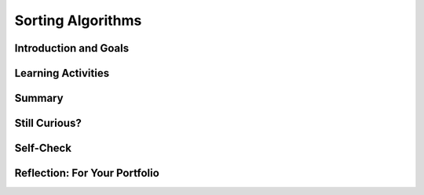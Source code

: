 .. raw:: html 

   <div class="logo-header"  id="student-logo"  > <img class="align-center" src="../_static/Mobile_CSP_Logo_White_transparent.png" width="250px"/> </div>

Sorting Algorithms
==================

.. raw:: html

    <!-- Custom Scripts -->
    <script src="../_static/assets/lib/lessons/tipped.js" type="text/javascript"></script>
    <script src="../_static/assets/lib/lessons/Framework2020.js" type="text/javascript"></script>
    <link href="../_static/assets/lib/lessons/tipped.css" rel="stylesheet" type="text/css"></link>
    <link href="../_static/assets/lib/lessons/lessons.css" rel="stylesheet" type="text/css"></link>
    <link href="../_static/assets/css/custom.css" rel="stylesheet" type="test/css"></link>
    <script src="../_static/assets/lib/lessons/vocabulary.js" type="text/javascript"></script>
    <style>    td { text-align: left; padding: 5px;}</style>


.. raw:: html

        <div class="MCSP-lesson-content">
    <script>
        $(document).ready(function() {
            generateSummary(EKmapping['5.04']);
            generateHovers();
    
        });
    </script>
    <h3 id="est-length">Time Estimate: 45 minutes</h3>
    

Introduction and Goals
-----------------------

.. raw:: html

    <p>
    <p>This lesson will focus on different sorting algorithms and we will use a deck of 
    cards in some of the examples.   If you have a deck of cards handy, it may 
    help you understand the algorithms better. Alternatively, you can use <a href="http://PlayingCards.io" target="_blank" title="">PlayingCards.io</a>.</p><p>Sorting is a very important area of study in computer science. As we saw in the previous
    lesson on <i>Search</i>, it is much more efficient to search a collection if its elements
    are in order.  <i>Sorting</i> is the process of putting objects in order. Sorting
    algorithms have been studied extensively by computer scientists.</p>
    
	<div><b>Learning Objectives:</b>&nbspI will learn to</div>
	<ul>
	<li>apply sorting algorithms to given data sets</li>
	<li>identify the strengths and weaknesses of the bubble sort, merge sort, and bucket sort algorithms</li>
	<li>describe the difference between comparison sorts such as bubble sort and merge sort, and non-comparison sorts such as bucket sort.</li>
	</ul>
	<div><b>Language Objectives:</b>&nbspI will be able to</div>
	<ul>
	<li>use target vocabulary, such as bubble sort, merge sort, bucket sort, and radix sort, while considering algorithms for sorting data sets, with the support of concept definitions and <a href="https://docs.google.com/presentation/d/1-IY5fs_ygKlgwUGBD9nX_tx_tFerN7pEeQvdgQIwrdw/copy" target="_blank" title="">vocabulary notes</a> from this lesson</li>
	</ul>

Learning Activities
--------------------

.. raw:: html

    <ul align="center" style="list-style: none; margin: 0; padding: 0; background: lightgrey">
	<li style="display: inline"><a href="https://youtu.be/aQ9f0rXhuQ4" target="_blank" title="">YouTube Video Bubble Sort</a></li>
	<li style="display: inline"> | </li>
	<li style="display: inline"><a href="https://youtu.be/CWjOwaqeYpA" target="_blank">YouTube Video Merge Sort</a></li>
	<li style="display: inline"> | </li>
	<li style="display: inline"><a href="https://youtu.be/je0bBZxfmMM" target="_blank">YouTube Video Bucket Sort</a></li>
	<li style="display: inline"> | </li>
	<li style="display: inline"><a href="http://playingcards.io/" target="_blank" title="">PlayingCards.io</a></li>
	</ul> 
	
	<h3>Bubble Sort</h3>
	<p>One of simplest sorting algorithms is the <i>bubble sort</i>.  Here's a video
    that demonstrates a version of the bubble sort on a collection of 13 playing cards.  
    As you watch it, see if you can discover the algorithm.
    
    
.. youtube:: aQ9f0rXhuQ4
        :width: 650
        :height: 415
        :align: center

.. raw:: html

    <div id="bogus-div">
    <p></p>
    </div>


    </p>
    <p>
      Bubble sort is an example of a <i><b>comparison sort</b></i>.  It repeatedly
      compares two cards, placing the smaller one on the left pile.   As you can see, bubble sort 
      makes several <i>passes</i> through the cards?
    </p>
    <p>
      The bubble sort is so-called because on each <i>pass</i> through the data, 
      the highest value "bubbles" to the top.  For example, in the video, after the first pass,
      the <i>Ace</i> is placed on the sorted pile. On the second pass, a <i>Queen</i> is
      placed on the sorted pile.  And so on.
    </p>
	
	<p><h3>Pseudocode for Bubble Sort</h3>
    <p>Here is a <i>pseudocode</i> description of the bubble sort as seen in the video:
    
    </p><pre><font color="blue"><b>To Bubble Sort a deck of N cards:</b></font>
    Place the unsorted deck, face down, in the right hand pile.
    <b>Repeat</b> N times
        Put the top card of the right pile in your hand.
        <b>Repeat</b> until there are no more cards in the right pile.
            <b>If</b> the card in your hand &gt; the top card on the right pile
                Place top card on the left pile.
            <b>Else</b>
                Place the hand card on the left pile.
        When the pass is finished, put the card left in your hand on the sorted pile.
        Move the left pile to the right pile.
    </pre>
    
.. fillintheblank:: mcsp-5-4-1
    :casei:

    In the bubble sort demo, 13 cards are being sorted.  How many passes does this version of the algorithm require to sort the cards? |blank|

    - :13: Right.  For a deck of 13 cards, this version of bubble sorts makes 13 passes through the deck.   On the last pass, there was only 1 card left in the unsorted deck, but we can still consider that a pass. There are different versions of bubble sort, some of which would say that N-1 passes are made through the deck to sort N cards.
      :x: For a deck of 13 cards, this version of bubble sorts makes 13 passes through the deck if we count placing the last card on the sorted pile as a pass. There are different versions of bubble sort, some of which would say that N-1 passes are made through the deck to sort N cards.


.. raw:: html

    <div id="bogus-div">
    <p></p>
    </div>


    <h3>Activity</h3>Using a physical deck of cards or <a href="http://playingcards.io/" target="_blank" title="">PlayingCards.io</a>, try to use the bubble sort algorithm to sort a
    small part of the deck – six or seven cards.
    
    <h3>Merge Sort</h3>
    <p><i><b>Merge sort</b></i> is another comparison sorting algorithm,
    so called because it merges the cards into ever larger piles of cards.  
    See if you can follow the algorithm.
    
    
.. youtube:: CWjOwaqeYpA
        :width: 650
        :height: 415
        :align: center

.. raw:: html

    <div id="bogus-div">
    <p></p>
    </div>


    </p><p>As you can see, merge sort starts with the cards in piles of 1 card each.
    Then on each pass, it merges them into piles of 2 cards, then 4 cards, then 8 cards,
    and so on,  until all the cards are merged into one sorted pile.   You probably also 
    noticed that it was quite a bit faster than bubble sort.
    
    </p><h3>Pseudocode of Mergesort</h3>
    
    Here is a pseudocode description of merge sort as seen in the video:
    
    <p></p><pre><font color="blue">
    <b>To Merge Sort a deck of N cards:</b></font>
    Divide the cards into N piles containing one card each.
    <b>Repeat</b> until there is 1 pile containing all <i>N</i> cards:
        Merge adjacent piles into new piles that are twice as big.
    </pre>
    <p>As you can see, <i>Merge sort</i>, like binary search, is another example of 
     a <b>divide and conquer</b> approach to solving the problem,
    so-called, because it breaks the big problem into smaller problems and works on the
    smaller problems.  In this case, the deck is divided into piles of 1 card each before
    merging the piles.
    
    </p><h3>Activity</h3>Using a physical deck of cards or <a href="http://playingcards.io/" target="_blank" title="">PlayingCards.io</a>, try sorting it using merge sort.  If you try the
    algorithm on 16 cards, you will always have the same number of cards in each pile. 
    
    <h3>Bucket Sort: A Non Comparison Sort</h3>
    <p>Not all sorts are <i>comparison</i> sorts.   One example of a non-comparison sort, 
    is the <i><b>bucket sort</b></i>, which uses some feature of the values being sorted
    to place them into distinct buckets.  The buckets are then combined together.   
    
    </p><p>In this video, the buckets are the values of the cards -- i.e., 2, 3, Jack, Ace, and so on.
    
    
.. youtube:: je0bBZxfmMM
        :width: 650
        :height: 415
        :align: center

.. raw:: html

    <div id="bogus-div">
    <p></p>
    </div>


    <br/>
    <br/>
    </p><p>As you see, bucket sort does not compare one card with another.  Rather,
    it uses the card's value to place it into the appropriate bucket.  Once all the cards
    are in their buckets, they are collected together in order.  This
    sort is the fastest of the three examples we've considered. 
    
    </p><h3>Pseudocode for Bucket Sort</h3>
    <p>In order for bucket sort to work, you would have to be able to perform some  calculation 
    that would convert the item being sorted into a number that can be used to identify 
    its bucket. For example,  we could use
    the following scheme to give numbers to our playing cards:
    
    </p><table>
    <tbody><tr><th>Card</th><td>2</td><td>3</td><td>4</td><td>5</td><td>6</td><td>7</td><td>8</td>
    <td>9</td><td>10</td><td>Jack</td><td>Queen</td><td>King</td><td>Ace</td></tr>
    <tr><th>Bucket</th><td>2</td><td>3</td><td>4</td><td>5</td><td>6</td><td>7</td><td>8</td>
    <td>9</td><td>10</td><td>11</td><td>12</td><td>13</td><td>14</td></tr>
    </tbody></table>
    <p>We have simply given numerical values (called <i>ranks</i>) to each of the face cards. 
     Now if we have 13 buckets, numbered 2 through 14, then we could use the following 
    algorithm to bucket sort them:
    
    </p><p></p><pre><font color="blue">
    <b>To Bucket Sort a deck of N cards:</b></font>
    1. For each card in the deck, put it into the bucket indicated by its rank.
    2. Starting with the lowest numbered bucket, collect all the cards together.
    </pre>
    <h3>Activity</h3>
    <p>That's it.  Pretty simple, eh? Using a physical deck of cards or <a href="http://playingcards.io/" target="_blank" title="">PlayingCards.io</a>, try it with the full 52-card
    deck.  After step 1, bucket number 2 should contain all the 2s in the deck.  Bucket 
    number 14 should contain all the Aces. If you collect all the cards together in buckets 2, then
    3, then 4, and so on, the deck will be completely sorted.
    
    </p>
    <h3>Radix Sort</h3>
    <p>Bucket sort is actually an example of a more general 
    non-comparison sort called <i><b>radix</b></i>.  The word <i>radix</i> is another 
    word for <i>base</i> and the original idea behind 
    radix sorting is to sort numbers by their digits.  
    
    </p><p>For example, suppose we want to sort
    the following list of base 10 2-digit numbers.  For convenience we will use leading 0s for 
    numbers between 1 and 9:
    
    </p><pre>25 26 01 31 24 22 17 16 07 09
    </pre>
    <p>We begin by putting them in buckets based on their <i>least significant digit</i> –
    their rightmost digit.
    
    </p><table>
    <tbody><tr><td>Buckets</td><td>0s</td><td>1s</td><td>2s</td><td>3s</td><td>4s</td><td>5s</td><td>6s</td><td>7s</td>
    <td>8s</td><td>9s</td></tr>
    <tr><td>Values</td><td> </td><td>01</td><td>22</td><td> </td><td>24</td><td>25</td><td>26</td>
    <td>17</td><td> </td><td>09</td></tr>
    <tr><td> </td><td> </td><td>31</td><td> </td><td> </td><td> </td><td> </td><td>16</td>
    <td>07</td><td> </td><td> </td></tr>
    </tbody></table>
    <p>Now if we take the numbers out of the buckets from left to right and from top to bottom in each bucket we get
    the following list:
    
    </p><pre>01 31 22 24 25 26 16 17 07 09
    </pre>
    <p>Now let's put them into buckets by their left-most digit: 
    
    </p><table>
    <tbody><tr><td>Buckets</td><td>0s</td><td>1s</td><td>2s</td><td>3s</td><td>4s</td><td>5s</td><td>6s</td><td>7s</td>
    <td>8s</td><td>9s</td></tr>
    <tr><td>Values</td><td>01</td><td>16</td><td>22</td><td>31</td><td> </td><td> </td><td> </td>
    <td> </td><td> </td><td> </td></tr>
    <tr><td> </td><td>07</td><td>17</td><td>24</td><td> </td><td> </td><td> </td><td> </td>
    <td> </td><td> </td><td> </td></tr>
    <tr><td> </td><td>09</td><td> </td><td>25</td><td> </td><td> </td><td> </td><td> </td>
    <td> </td><td> </td><td> </td></tr>
    <tr><td> </td><td> </td><td> </td><td>26</td><td> </td><td> </td><td> </td><td> </td>
    <td> </td><td> </td><td> </td></tr>
    </tbody></table>
    
    If we now take the numbers out of the buckets from left to right and from top to bottom we get the following sorted list:
    <pre>01  07 09 16 17 22 24 25 26 31
    </pre>
    <p>As you can probably see, we can sort numbers of any size by re-using the buckets as 
    we sort them through successive passes starting with their rightmost digit and working to 
    their leftmost digit.
    
    </p><p>
    
    Here's a really cool example of radix sort on the playground.  In this example, the kids are sorting 
    3 digit numbers using 9 buckets.  First the sort by the ones digit. Then regroup in order.  
    Then by the tens digit.  Then regroup in order. And then by the hundreds digit. 
    Then regroup, at which point the numbers are sorted.   
    (Notice there's no bucket for '0' in this example.  So none of their numbers contain a 0.)<br/>
    
.. youtube:: ibtN8rY7V5k
        :width: 650
        :height: 415
        :align: center

.. raw:: html

    <div id="bogus-div">
    <p></p>
    </div>


    </p>
    <h3>Recap</h3>
    <p>To review all of the sort algorithms explained above, try taking a look through some animations of each sort. Go to <a href="http://www.sorting-algorithms.com/" target="_blank" title="">Sorting Algorithms Visualizations</a> or on <a href="https://visualgo.net/sorting" target="_blank">Visualgo</a>.</p>
    

Summary
--------

.. raw:: html

    <p>
    In this lesson, you learned how to:
      <div id="summarylist">
    </div>
    
Still Curious?
---------------

.. raw:: html

    <p>
    <ul>
    <li>This discussion of <a href="http://en.wikipedia.org/wiki/Merge_sort">Merge Sort</a>
    includes a nice animation.
    </li><li>An accessible analysis of <a href="http://en.wikipedia.org/wiki/Radix_sort">Radix Sort</a>.
    </li><li>Even President Obama knows about bubble sort:
    <br/>
.. youtube:: k4RRi_ntQc8
        :width: 650
        :height: 415
        :align: center

.. raw:: html

    <div id="bogus-div">
    <p></p>
    </div>


    </li>
    </ul>

Self-Check
-----------

.. raw:: html

    <p>
    
.. mchoice:: mcsp-5-4-2
    :random:
    :practice: T
    :answer_a: Arranging a deck of cards from the lowest to the highest value cards. 
    :feedback_a: True. Bubble sort would be appropriate for sorting cards by their face value
    :answer_b: Looking up a name in the phone book.
    :feedback_b: Let me add new information to help you solve this...a bubble sort would not be appropriate for looking up a name in the phone book. That's a search problem.
    :answer_c: Sorting a stack of paper money into denominations -- i.e., $1, $5, $10 etc. 
    :feedback_c: True. Bubble sort would be appropriate for sorting paper money by their denominations since we know that $1 come before $5 and $5 come before $10, etc.
    :answer_d: Sorting a basket of laundry into socks, shirts, shorts, and sheets. 
    :feedback_d: Let me add new information to help you solve this...a bubble sort would not be appropriate for sorting the laundry, unless you, imposed some rule that socks come before shirts which come before sheets, and so on.
    :answer_e: Arranging books on a bookshelf by author's last name. 
    :feedback_e: True. Bubble sort would be appropriate for arranging books by author's last name since arranging by last name means sorting them in alphabetical order by last name.
    :correct: a,c,e

    For which of the problems would the bubble sort algorithm provide an appropriate solution. Choose all that apply. 


.. raw:: html

    <div id="bogus-div">
    <p></p>
    </div>


    
.. mchoice:: mcsp-5-4-3
    :random:
    :practice: T
    :answer_a: 16
    :feedback_a: This will be a challenging concept to learn, but we can all reach this goal. 16 is not the highest number in the list and therefore will not 'bubble up' to the right of the list.
    :answer_b: 17
    :feedback_b: That's right! The largest value, 17, would 'bubble up' to the right of the list during the first pass. 
    :answer_c: 9
    :feedback_c: This will be a challenging concept to learn, but we can all reach this goal. 9 is not the highest number in the list and therefore will not 'bubble up' to the right of the list.
    :answer_d: -1
    :feedback_d: This will be a challenging concept to learn, but we can all reach this goal. Since you are sorting in ascending order, the highest value in the list should appear on the right of the list after the first pass.
    :answer_e: 5
    :feedback_e: This will be a challenging concept to learn, but we can all reach this goal. 5 is not the highest number in the list and therefore will not 'bubble up' to the right of the list.
    :correct: b

    Suppose you are sorting the following list of numbers in ascending order using bubble sort: [16, 5, -1, 4, 12, 17, 3, 10, 5, 9]. After the first pass through the numbers, what value would appear on the right of the list? 


.. raw:: html

    <div id="bogus-div">
    <p></p>
    </div>


    
.. mchoice:: mcsp-5-4-4
    :random:
    :practice: T
    :answer_a: apple
    :feedback_a: If it were easy, you wouldn’t be learning anything! Sorting the list into alphabetical order means the word that comes last alphabetically would 'bubble up' to the right of the list.
    :answer_b: squash
    :feedback_b: If it were easy, you wouldn’t be learning anything!
    :answer_c: tomato
    :feedback_c: That's right! The largest value, tomato, would 'bubble up' to the right of the list during the first pass. 
    :answer_d: pumpkin
    :feedback_d: If it were easy, you wouldn’t be learning anything!
    :answer_e: papaya
    :feedback_e: If it were easy, you wouldn’t be learning anything!
    :correct: c

    Suppose you are sorting the following list of words into alphabetical order using bubble sort: [apple, orange, banana, papaya, lemon, pumpkin, squash, tomato]. After the first pass through the list, what word would appear on the right of the list? 


.. raw:: html

    <div id="bogus-div">
    <p></p>
    </div>


    
.. mchoice:: mcsp-5-4-5
    :random:
    :practice: T
    :answer_a: [apple, banana, lemon, tomato, orange, squash, papaya, pumpkin] 
    :feedback_a: Try asking a classmate for advice—s/he may be able to explain/suggest some ideas or recommend some strategies.
    :answer_b: [apple, banana, lemon, squash, tomato, orange, papaya, pumpkin] 
    :feedback_b: Try asking a classmate for advice—s/he may be able to explain/suggest some ideas or recommend some strategies.
    :answer_c: [apple, banana, lemon, orange, papaya, pumpkin, tomato, squash] 
    :feedback_c: Try asking a classmate for advice—s/he may be able to explain/suggest some ideas or recommend some strategies.
    :answer_d: [apple, banana, lemon, orange, papaya, pumpkin, squash, tomato] 
    :feedback_d: That's right! The two largest values, squash and tomato, would 'bubble up' to the right of the list after two passes. 
    :answer_e: [apple, banana, lemon, orange, papaya, squash, tomato, pumpkin] 
    :feedback_e: Try asking a classmate for advice—s/he may be able to explain/suggest some ideas or recommend some strategies.
    :correct: d

    Suppose you are sorting the following list of words in alphabetical order using bubble sort: [apple, banana, lemon, tomato, orange, squash, papaya, pumpkin]. Which of the following gives the correct order of the list after two passes through the list? 


.. raw:: html

    <div id="bogus-div">
    <p></p>
    </div>
    

Reflection: For Your Portfolio
-------------------------------

.. raw:: html

    <p><div id="portfolio">
    <p>Answer the following portfolio reflection questions as directed by your instructor. Questions are also available in this <a href="https://docs.google.com/document/d/1mu1KSZfleHLa1FS8aswV3XPamxrcQzqquG57o2iad-E/edit?usp=sharing" target="_blank">Google Doc</a> where you may use File/Make a Copy to make your own editable copy.</p>
    <div style="align-items:center;"><iframe class="portfolioQuestions" scrolling="yes" src="https://docs.google.com/document/d/e/2PACX-1vQa6jCuERGNzpL3PvPNmC_NInIGL--vTlZhyfVcOdme1bghblRPty-sz6G_UkuUCkVCrsKesUSFwcxj/pub?embedded=true" style="height:30em;width:100%"></iframe></div>
    <!--Create a page named &lt;i&gt;&lt;b&gt;Sort Algorithms&lt;/b&gt;&lt;/i&gt; under the &lt;i&gt;Reflections&lt;/i&gt; 
    category of your portfolio and answer the following questions:
    
    &lt;ol&gt;
       &lt;li&gt;Bubble and Merge Sort are referred to as comparison sorts because the values of the two pieces of data are compared during each step. Why are the radix and bucket sort not comparison sorts?&lt;/li&gt;
       &lt;li&gt;Which sort do you think would be the fastest if you had to sort more than one deck of cards (i.e. as the amount of data to be sorted increases)? Why?&lt;/li&gt;
    &lt;/ol&gt;-->
    </div>
    </div>